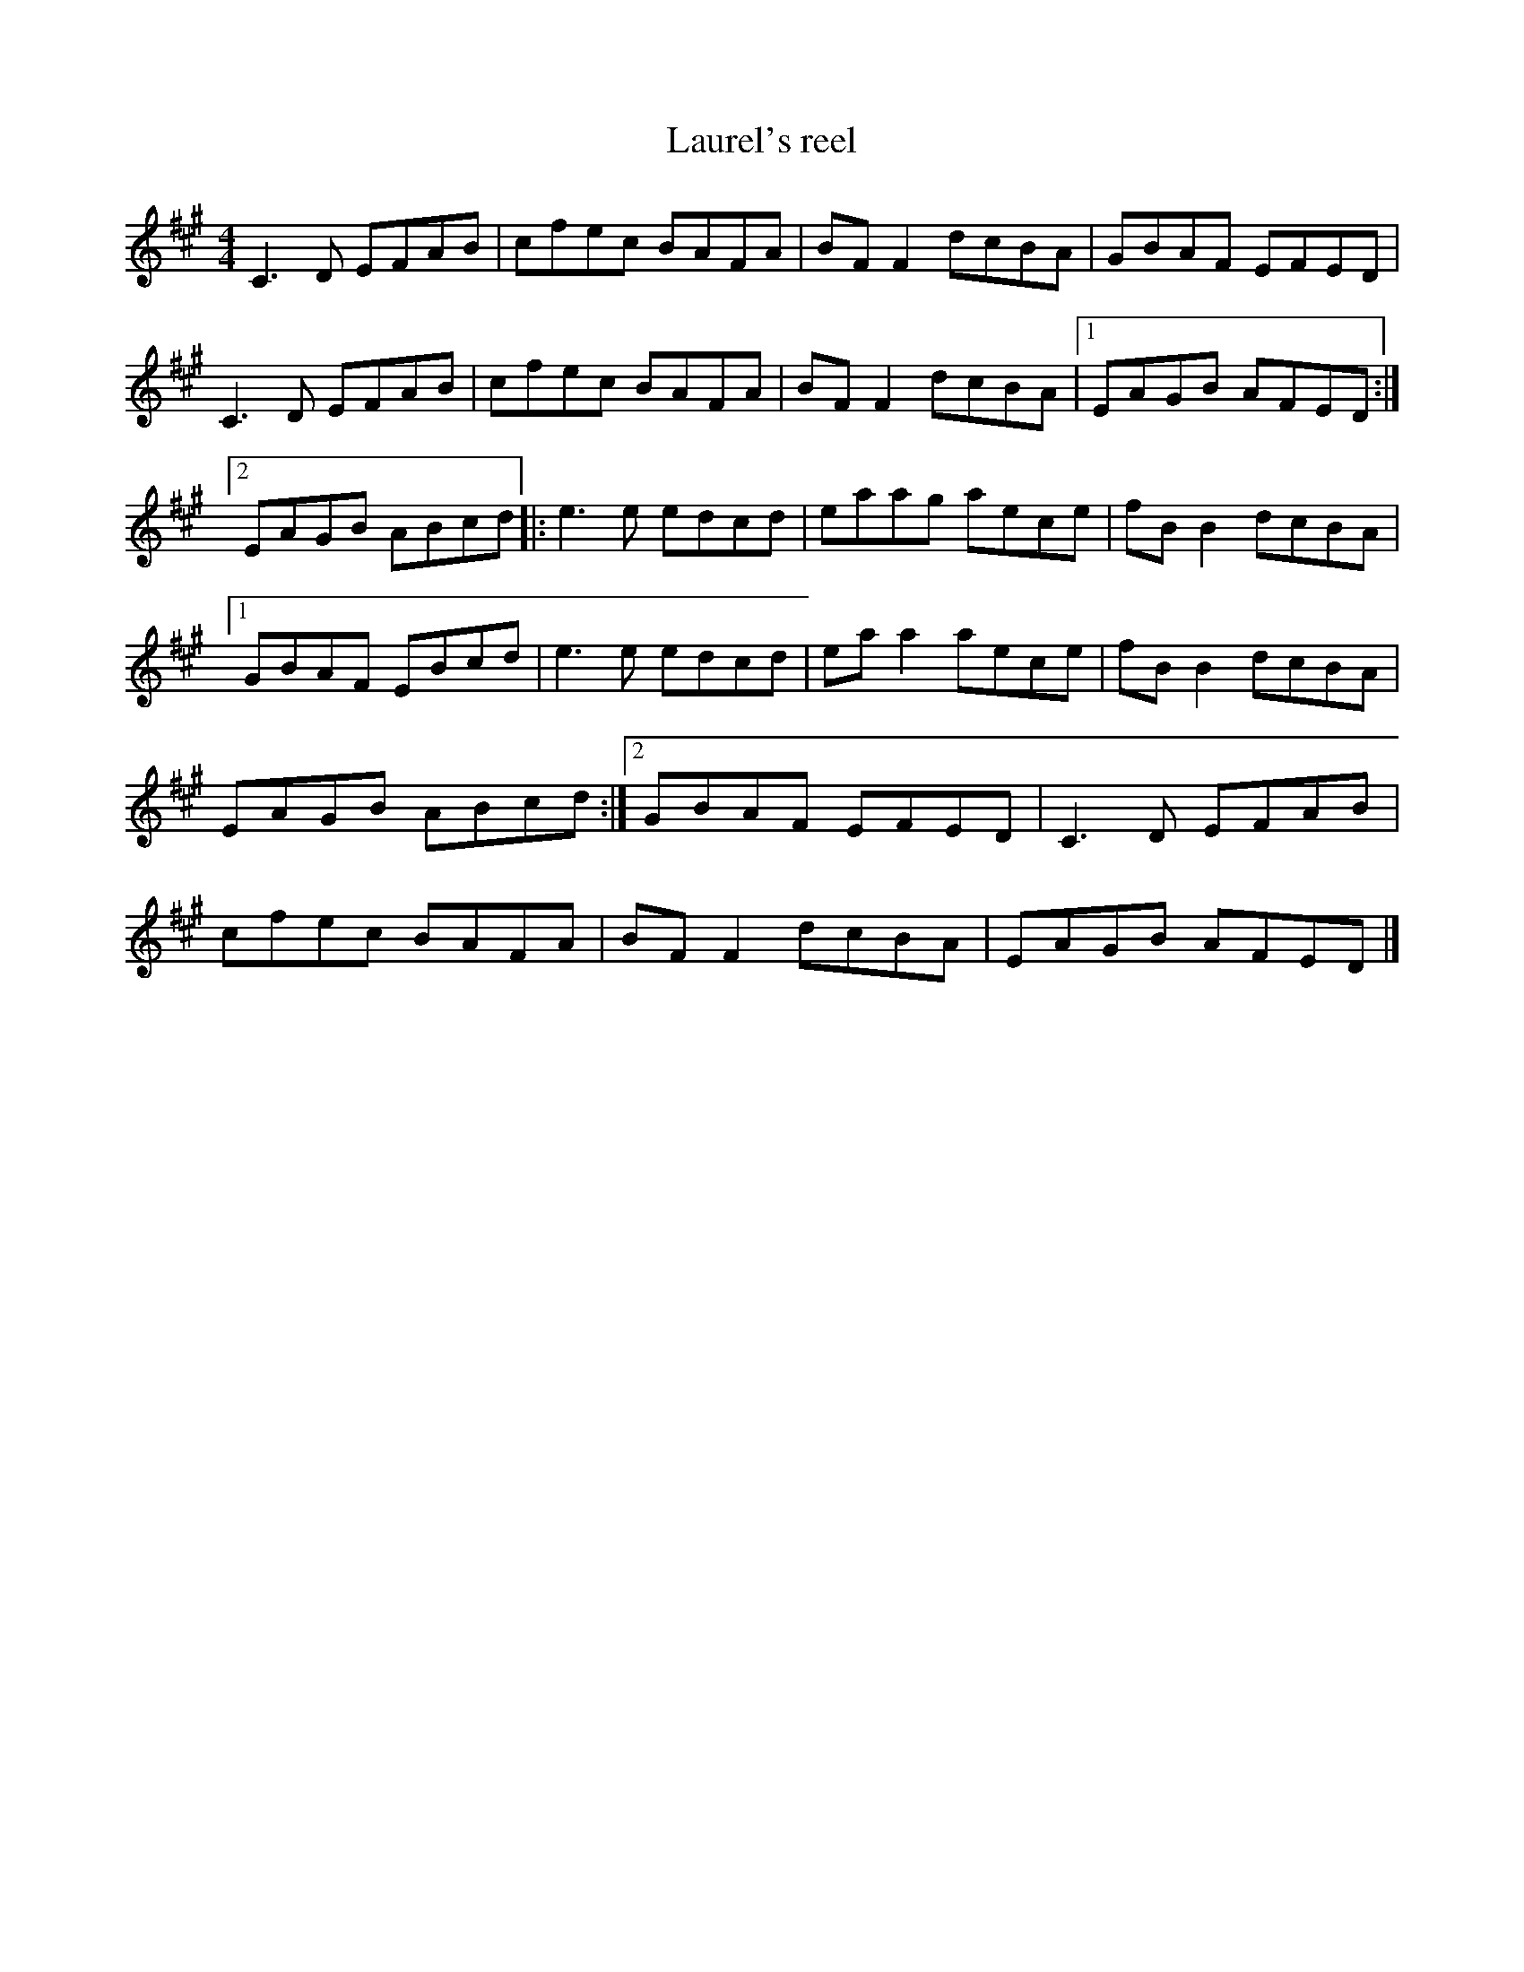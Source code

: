X:45
T:Laurel's reel
S:Fiddle Sticks
Z:robin.beech@mcgill.ca
R:reel
M:4/4
K:A
C3D EFAB | cfec BAFA | BFF2 dcBA | GBAF EFED |
C3D EFAB | cfec BAFA | BFF2 dcBA |1 EAGB AFED :|2
EAGB ABcd |: e3e edcd | eaag aece | fBB2 dcBA |1
GBAF EBcd | e3e edcd | eaa2 aece | fBB2 dcBA |
EAGB ABcd :|2 GBAF EFED | C3D EFAB |
cfec BAFA | BFF2 dcBA | EAGB AFED |]
